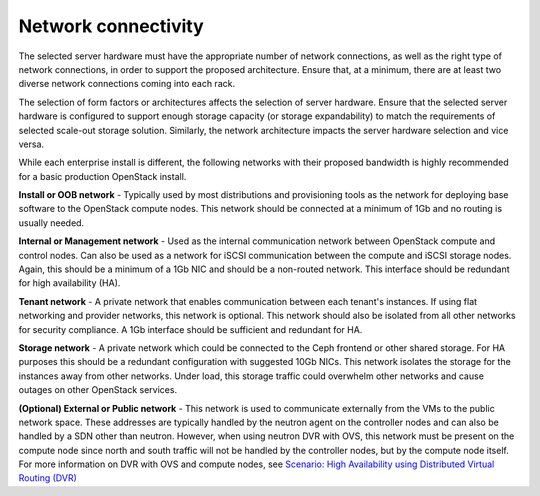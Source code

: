 =====================
Network connectivity
=====================

The selected server hardware must have the appropriate number of network
connections, as well as the right type of network connections, in order to
support the proposed architecture. Ensure that, at a minimum, there are at
least two diverse network connections coming into each rack.

The selection of form factors or architectures affects the selection of server
hardware. Ensure that the selected server hardware is configured to support
enough storage capacity (or storage expandability) to match the requirements of
selected scale-out storage solution. Similarly, the network architecture
impacts the server hardware selection and vice versa.

While each enterprise install is different, the following networks with their
proposed bandwidth is highly recommended for a basic production OpenStack
install.

**Install or OOB network** - Typically used by most distributions and
provisioning tools as the network for deploying base software to the
OpenStack compute nodes. This network should be connected at a minimum of 1Gb
and no routing is usually needed.

**Internal or Management network** - Used as the internal communication network
between OpenStack compute and control nodes. Can also be used as a network
for iSCSI communication between the compute and iSCSI storage nodes. Again,
this should be a minimum of a 1Gb NIC and should be a non-routed network. This
interface should be redundant for high availability (HA).

**Tenant network** - A private network that enables communication between each
tenant's instances. If using flat networking and provider networks, this
network is optional. This network should also be isolated from all other
networks for security compliance. A 1Gb interface should be sufficient and
redundant for HA.

**Storage network** - A private network which could be connected to the Ceph
frontend or other shared storage. For HA purposes this should be a redundant
configuration with suggested 10Gb NICs. This network isolates the storage for
the instances away from other networks. Under load, this storage traffic
could overwhelm other networks and cause outages on other OpenStack services.

**(Optional) External or Public network** - This network is used to communicate
externally from the VMs to the public network space. These addresses are
typically handled by the neutron agent on the controller nodes and can also
be handled by a SDN other than neutron. However, when using neutron DVR with
OVS, this network must be present on the compute node since north and south
traffic will not be handled by the controller nodes, but by the compute node
itself. For more information on DVR with OVS and compute nodes, see `Scenario:
High Availability using Distributed Virtual Routing (DVR) <http://docs.openstack.org/mitaka/networking-guide/scenario-dvr-ovs.html>`_
